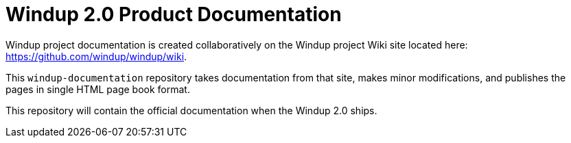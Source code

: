 =  Windup 2.0 Product Documentation

Windup project documentation is created collaboratively on the Windup project Wiki site located here: <https://github.com/windup/windup/wiki>. 

This `windup-documentation` repository takes documentation from that site, makes minor modifications, and publishes the pages in single HTML page book format. 

This repository will contain the official documentation when the Windup 2.0 ships.
